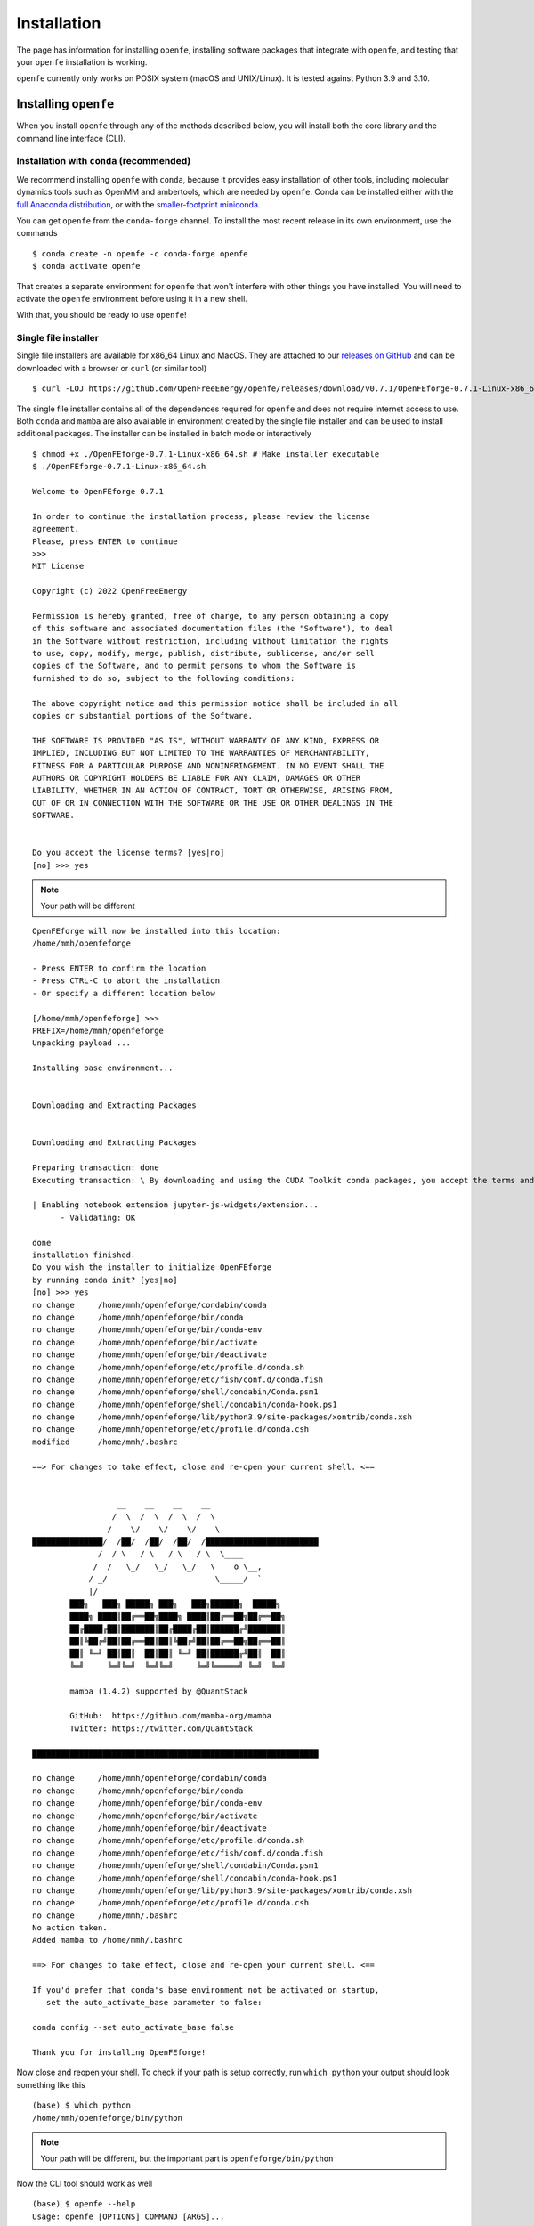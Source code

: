 Installation
============

The page has information for installing ``openfe``, installing software
packages that integrate with ``openfe``, and testing that your ``openfe``
installation is working.

``openfe`` currently only works on POSIX system (macOS and UNIX/Linux). It
is tested against Python 3.9 and 3.10.

Installing ``openfe``
---------------------

When you install ``openfe`` through any of the methods described below, you
will install both the core library and the command line interface (CLI). 

Installation with ``conda`` (recommended)
~~~~~~~~~~~~~~~~~~~~~~~~~~~~~~~~~~~~~~~~~

We recommend installing ``openfe`` with ``conda``, because it provides easy
installation of other tools, including molecular dynamics tools such as
OpenMM and ambertools, which are needed by ``openfe``. 
Conda can be installed either with the `full Anaconda distribution
<https://www.anaconda.com/products/individual>`_, or with
the `smaller-footprint miniconda
<https://docs.conda.io/en/latest/miniconda.html>`_.

You can get ``openfe`` from the ``conda-forge`` channel. To install the most
recent release in its own environment, use the commands ::

  $ conda create -n openfe -c conda-forge openfe
  $ conda activate openfe

That creates a separate environment for ``openfe`` that won't interfere with
other things you have installed. You will need to activate the ``openfe``
environment before using it in a new shell.

With that, you should be ready to use ``openfe``!

Single file installer
~~~~~~~~~~~~~~~~~~~~~

Single file installers are available for x86_64 Linux and MacOS. 
They are attached to our `releases on GitHub <https://github.com/OpenFreeEnergy/openfe/releases>`_ and can be downloaded with a browser or ``curl`` (or similar tool) ::

  $ curl -LOJ https://github.com/OpenFreeEnergy/openfe/releases/download/v0.7.1/OpenFEforge-0.7.1-Linux-x86_64.sh

The single file installer contains all of the dependences required for ``openfe`` and does not require internet access to use.
Both ``conda`` and ``mamba`` are also available in environment created by the single file installer and can be used to install additional packages.
The installer can be installed in batch mode or interactively  ::
  
  $ chmod +x ./OpenFEforge-0.7.1-Linux-x86_64.sh # Make installer executable
  $ ./OpenFEforge-0.7.1-Linux-x86_64.sh
  
  Welcome to OpenFEforge 0.7.1

  In order to continue the installation process, please review the license
  agreement.
  Please, press ENTER to continue
  >>>
  MIT License

  Copyright (c) 2022 OpenFreeEnergy
  
  Permission is hereby granted, free of charge, to any person obtaining a copy
  of this software and associated documentation files (the "Software"), to deal
  in the Software without restriction, including without limitation the rights
  to use, copy, modify, merge, publish, distribute, sublicense, and/or sell
  copies of the Software, and to permit persons to whom the Software is
  furnished to do so, subject to the following conditions:
  
  The above copyright notice and this permission notice shall be included in all
  copies or substantial portions of the Software.
  
  THE SOFTWARE IS PROVIDED "AS IS", WITHOUT WARRANTY OF ANY KIND, EXPRESS OR
  IMPLIED, INCLUDING BUT NOT LIMITED TO THE WARRANTIES OF MERCHANTABILITY,
  FITNESS FOR A PARTICULAR PURPOSE AND NONINFRINGEMENT. IN NO EVENT SHALL THE
  AUTHORS OR COPYRIGHT HOLDERS BE LIABLE FOR ANY CLAIM, DAMAGES OR OTHER
  LIABILITY, WHETHER IN AN ACTION OF CONTRACT, TORT OR OTHERWISE, ARISING FROM,
  OUT OF OR IN CONNECTION WITH THE SOFTWARE OR THE USE OR OTHER DEALINGS IN THE
  SOFTWARE.
  
  
  Do you accept the license terms? [yes|no]
  [no] >>> yes

.. note:: 
   Your path will be different 
   

::

  OpenFEforge will now be installed into this location:
  /home/mmh/openfeforge

  - Press ENTER to confirm the location
  - Press CTRL-C to abort the installation
  - Or specify a different location below

  [/home/mmh/openfeforge] >>>
  PREFIX=/home/mmh/openfeforge
  Unpacking payload ...
  
  Installing base environment...
  
  
  Downloading and Extracting Packages
  
  
  Downloading and Extracting Packages
  
  Preparing transaction: done
  Executing transaction: \ By downloading and using the CUDA Toolkit conda packages, you accept the terms and conditions of the CUDA End User License Agreement (EULA): https://docs.nvidia.com/cuda/eula/index.html
  
  | Enabling notebook extension jupyter-js-widgets/extension...
        - Validating: OK
  
  done
  installation finished.
  Do you wish the installer to initialize OpenFEforge
  by running conda init? [yes|no]
  [no] >>> yes
  no change     /home/mmh/openfeforge/condabin/conda
  no change     /home/mmh/openfeforge/bin/conda
  no change     /home/mmh/openfeforge/bin/conda-env
  no change     /home/mmh/openfeforge/bin/activate
  no change     /home/mmh/openfeforge/bin/deactivate
  no change     /home/mmh/openfeforge/etc/profile.d/conda.sh
  no change     /home/mmh/openfeforge/etc/fish/conf.d/conda.fish
  no change     /home/mmh/openfeforge/shell/condabin/Conda.psm1
  no change     /home/mmh/openfeforge/shell/condabin/conda-hook.ps1
  no change     /home/mmh/openfeforge/lib/python3.9/site-packages/xontrib/conda.xsh
  no change     /home/mmh/openfeforge/etc/profile.d/conda.csh
  modified      /home/mmh/.bashrc
  
  ==> For changes to take effect, close and re-open your current shell. <==
  
  
                    __    __    __    __
                   /  \  /  \  /  \  /  \
                  /    \/    \/    \/    \
  ███████████████/  /██/  /██/  /██/  /████████████████████████
                /  / \   / \   / \   / \  \____
               /  /   \_/   \_/   \_/   \    o \__,
              / _/                       \_____/  `
              |/
          ███╗   ███╗ █████╗ ███╗   ███╗██████╗  █████╗
          ████╗ ████║██╔══██╗████╗ ████║██╔══██╗██╔══██╗
          ██╔████╔██║███████║██╔████╔██║██████╔╝███████║
          ██║╚██╔╝██║██╔══██║██║╚██╔╝██║██╔══██╗██╔══██║
          ██║ ╚═╝ ██║██║  ██║██║ ╚═╝ ██║██████╔╝██║  ██║
          ╚═╝     ╚═╝╚═╝  ╚═╝╚═╝     ╚═╝╚═════╝ ╚═╝  ╚═╝
  
          mamba (1.4.2) supported by @QuantStack
  
          GitHub:  https://github.com/mamba-org/mamba
          Twitter: https://twitter.com/QuantStack
  
  █████████████████████████████████████████████████████████████
  
  no change     /home/mmh/openfeforge/condabin/conda
  no change     /home/mmh/openfeforge/bin/conda
  no change     /home/mmh/openfeforge/bin/conda-env
  no change     /home/mmh/openfeforge/bin/activate
  no change     /home/mmh/openfeforge/bin/deactivate
  no change     /home/mmh/openfeforge/etc/profile.d/conda.sh
  no change     /home/mmh/openfeforge/etc/fish/conf.d/conda.fish
  no change     /home/mmh/openfeforge/shell/condabin/Conda.psm1
  no change     /home/mmh/openfeforge/shell/condabin/conda-hook.ps1
  no change     /home/mmh/openfeforge/lib/python3.9/site-packages/xontrib/conda.xsh
  no change     /home/mmh/openfeforge/etc/profile.d/conda.csh
  no change     /home/mmh/.bashrc
  No action taken.
  Added mamba to /home/mmh/.bashrc
  
  ==> For changes to take effect, close and re-open your current shell. <==
  
  If you'd prefer that conda's base environment not be activated on startup,
     set the auto_activate_base parameter to false:
  
  conda config --set auto_activate_base false
  
  Thank you for installing OpenFEforge!
  
Now close and reopen your shell. 
To check if your path is setup correctly, run ``which python`` your output should look something like this ::

   (base) $ which python
   /home/mmh/openfeforge/bin/python

.. note::
   Your path will be different, but the important part is ``openfeforge/bin/python``

Now the CLI tool should work as well ::

   (base) $ openfe --help
   Usage: openfe [OPTIONS] COMMAND [ARGS]...
   
     This is the command line tool to provide easy access to functionality from
     the OpenFE Python library.
   
   Options:
     --version   Show the version and exit.
     --log PATH  logging configuration file
     -h, --help  Show this message and exit.
   
   Setup Commands:
     atommapping        Check the atom mapping of a given pair of ligands
     plan-rhfe-network  Plan a relative hydration free energy network, saved in a
                        dir with multiple JSON files
     plan-rbfe-network  Plan a relative binding free energy network, saved in a
                        dir with multiple JSON files.
   
   Simulation Commands:
     gather    Gather DAG result jsons for network of RFE results into single TSV
               file
     quickrun  Run a given transformation, saved as a JSON file

 

Containers
~~~~~~~~~~

We provide an official docker and apptainer (formally singularity) image.
The docker image is tagged with the version of ``openfe`` on the image and can be pulled with ::

  $ docker pull ghcr.io/openfreeenergy/openfe:0.7.1

The apptainer image is pre-built and attached to our `releases on GitHub <https://github.com/OpenFreeEnergy/openfe/releases>`_ and can be downloaded with ``curl`` (or similar tool) ::

  $ curl -LOJ https://github.com/OpenFreeEnergy/openfe/releases/download/v0.7.1/openfe_0.7.1.sif

We recommend testing the container to ensure that it can access a GPU (if desired).
This can be done with the following command ::

  $ singularity run --nv openfe_0.7.1.sif python -m openmm.testInstallation
  
  OpenMM Version: 8.0
  Git Revision: a7800059645f4471f4b91c21e742fe5aa4513cda

  There are 3 Platforms available:

  1 Reference - Successfully computed forces
  2 CPU - Successfully computed forces
  3 CUDA - Successfully computed forces

  Median difference in forces between platforms:

  Reference vs. CPU: 6.29328e-06
  Reference vs. CUDA: 6.7337e-06
  CPU vs. CUDA: 7.44698e-07

  All differences are within tolerance.

The ``--nv`` flag is required for the apptainer image to access the GPU on the host. 
Your output may produce different values for the forces, but should list the CUDA platform if everything is working properly. 

You can access the ``openfe`` CLI from the singularity image with ::

  $ singularity run --nv openfe_0.7.1.sif openfe --help

Developer install
~~~~~~~~~~~~~~~~~

If you're going to be developing for ``openfe``, you will want an
installation where your changes to the code are immediately reflected in the
functionality. This is called a "developer" or "editable" installation.

Getting a developer installation for ``openfe`` first installing the
requirements, and then creating the editable installation. We recommend
doing that with ``conda`` using the following procedure:

First, clone the ``openfe`` repository, and switch into its root directory::

  $ git clone https://github.com/OpenFreeEnergy/openfe.git
  $ cd openfe

Next create a ``conda`` environment containing the requirements from the
specification in that directory::

  $ conda env create -f environment.yml

Then activate the ``openfe`` environment with::

  $ conda activate openfe

Finally, create the editable installation::

  $ python -m pip install -e .

Note the ``.`` at the end of that command, which indicates the current
directory.

Optional dependencies
---------------------

Certain functionalities are only available if you also install other,
optional packages.

* **perses tools**: To use perses, you need to install perses and OpenEye,
  and you need a valid OpenEye license. To install both packages, use::

    $ conda install -c conda-forge -c openeye perses openeye-toolkits

Testing your installation
-------------------------

``openfe`` has a thorough test suite, and running the test suite is a good
start to troubleshooting any installation problems. The test suite requires
``pytest`` to run. You can install ``pytest`` with::

  $ conda install -c conda-forge  pytest

Then you can run the test suite (from any directory) with the command::

  $ pytest --pyargs openfe openfecli

The test suite contains several hundred individual tests. This will take a
few minutes, and all tests should complete with status either passed,
skipped, or xfailed (expected fail).
